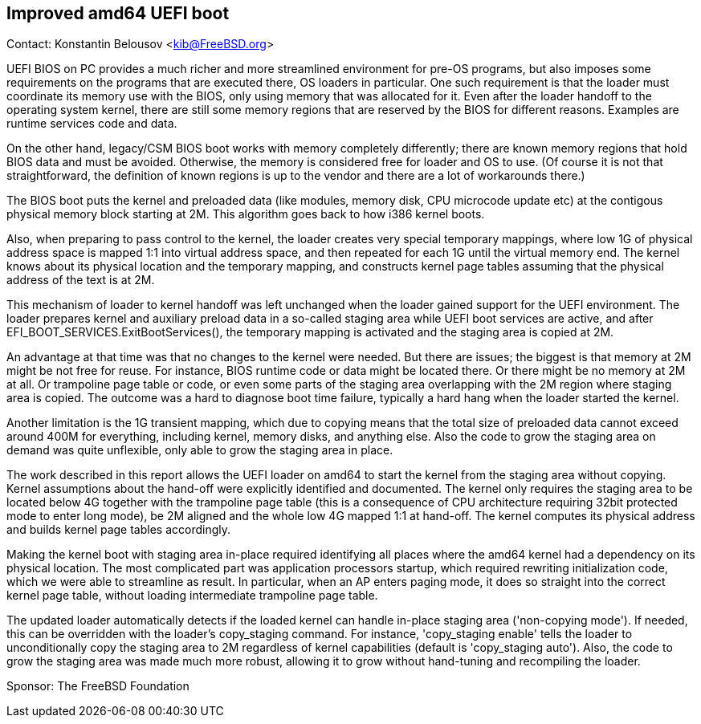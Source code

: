 == Improved amd64 UEFI boot

Contact: Konstantin Belousov <kib@FreeBSD.org>  

UEFI BIOS on PC provides a much richer and more streamlined environment
for pre-OS programs, but also imposes some requirements on the
programs that are executed there, OS loaders in particular.  One
such requirement is that the loader must coordinate its memory use with
the BIOS, only using memory that was allocated for it.  Even after the loader
handoff to the operating system kernel, there are still some memory
regions that are reserved by the BIOS for different reasons.  Examples
are runtime services code and data.

On the other hand, legacy/CSM BIOS boot works with memory completely
differently; there are known memory regions that hold BIOS data and
must be avoided.  Otherwise, the memory is considered free for loader
and OS to use. (Of course it is not that straightforward, the
definition of known regions is up to the vendor and there are a lot of
workarounds there.)

The BIOS boot puts the kernel and preloaded data (like modules, memory
disk, CPU microcode update etc) at the contigous physical memory block
starting at 2M.  This algorithm goes back to how i386 kernel boots.

Also, when preparing to pass control to the kernel, the loader
creates very special temporary mappings, where low 1G of physical
address space is mapped 1:1 into virtual address space, and then
repeated for each 1G until the virtual memory end.  The kernel knows about
its physical location and the temporary mapping, and constructs kernel
page tables assuming that the physical address of the text is at 2M.

This mechanism of loader to kernel handoff was left unchanged when
the loader gained support for the UEFI environment.  The loader prepares kernel and
auxiliary preload data in a so-called staging area while UEFI boot
services are active, and after EFI_BOOT_SERVICES.ExitBootServices(),
the temporary mapping is activated and the staging area is copied at 2M.

An advantage at that time was that no changes to the kernel were
needed.  But there are issues; the biggest is that memory at 2M might
be not free for reuse.  For instance, BIOS runtime code or data might
be located there.  Or there might be no memory at 2M at all.  Or
trampoline page table or code, or even some parts of the staging area
overlapping with the 2M region where staging area is copied.  The
outcome was a hard to diagnose boot time failure, typically a hard hang
when the loader started the kernel.

Another limitation is the 1G transient mapping, which due to copying
means that the total size of preloaded data cannot exceed around 400M for
everything, including kernel, memory disks, and anything else.  Also
the code to grow the staging area on demand was quite unflexible, only
able to grow the staging area in place.

The work described in this report allows the UEFI loader on amd64 to start
the kernel from the staging area without copying.  Kernel assumptions
about the hand-off were explicitly identified and documented.  The kernel
only requires the staging area to be located below 4G together with
the trampoline page table (this is a consequence of CPU architecture
requiring 32bit protected mode to enter long mode), be 2M aligned and
the whole low 4G mapped 1:1 at hand-off.  The kernel computes its physical
address and builds kernel page tables accordingly.

Making the kernel boot with staging area in-place required identifying
all places where the amd64 kernel had a dependency on its physical
location.  The most complicated part was application processors startup,
which required rewriting initialization code, which we were able to
streamline as result.  In particular, when an AP enters paging mode, it
does so straight into the correct kernel page table, without loading
intermediate trampoline page table.

The updated loader automatically detects if the loaded kernel can handle
in-place staging area ('non-copying mode').  If needed, this can be
overridden with the loader's copy_staging command.  For instance,
'copy_staging enable' tells the loader to unconditionally copy the staging
area to 2M regardless of kernel capabilities (default is 'copy_staging auto').
Also, the code to grow the staging area was made much more robust,
allowing it to grow without hand-tuning and recompiling the loader.

Sponsor: The FreeBSD Foundation

